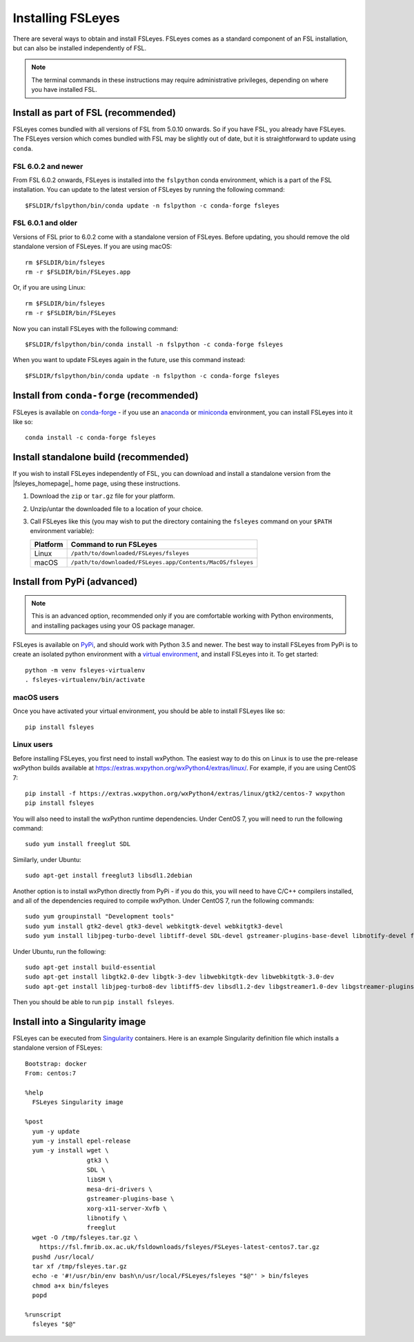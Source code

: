 Installing FSLeyes
==================


There are several ways to obtain and install FSLeyes. FSLeyes comes as a
standard component of an FSL installation, but can also be installed
independently of FSL.


.. note:: The terminal commands in these instructions may require
          administrative privileges, depending on where you have installed
          FSL.


Install as part of FSL (recommended)
------------------------------------


FSLeyes comes bundled with all versions of FSL from 5.0.10 onwards. So if you
have FSL, you already have FSLeyes. The FSLeyes version which comes bundled
with FSL may be slightly out of date, but it is straightforward to update
using ``conda``.


FSL 6.0.2 and newer
^^^^^^^^^^^^^^^^^^^


From FSL 6.0.2 onwards, FSLeyes is installed into the ``fslpython`` conda
environment, which is a part of the FSL installation. You can update to the
latest version of FSLeyes by running the following command::

    $FSLDIR/fslpython/bin/conda update -n fslpython -c conda-forge fsleyes


FSL 6.0.1 and older
^^^^^^^^^^^^^^^^^^^


Versions of FSL prior to 6.0.2 come with a standalone version of
FSLeyes. Before updating, you should remove the old standalone version of
FSLeyes. If you are using macOS::

    rm $FSLDIR/bin/fsleyes
    rm -r $FSLDIR/bin/FSLeyes.app

Or, if you are using Linux::

    rm $FSLDIR/bin/fsleyes
    rm -r $FSLDIR/bin/FSLeyes

Now you can install FSLeyes with the following command::

    $FSLDIR/fslpython/bin/conda install -n fslpython -c conda-forge fsleyes

When you want to update FSLeyes again in the future, use this command instead::

    $FSLDIR/fslpython/bin/conda update -n fslpython -c conda-forge fsleyes


Install from ``conda-forge`` (recommended)
------------------------------------------


FSLeyes is available on `conda-forge <https://conda-forge.org/>`_ - if you use
an `anaconda <https://www.anaconda.com/>`_ or `miniconda
<https://docs.conda.io/en/latest/miniconda.html>`_ environment, you can
install FSLeyes into it like so::

    conda install -c conda-forge fsleyes


Install standalone build (recommended)
--------------------------------------


If you wish to install FSLeyes independently of FSL, you can download and
install a standalone version from the |fsleyes_homepage|_ home page, using
these instructions.


1. Download the ``zip`` or ``tar.gz`` file for your platform.

2. Unzip/untar the downloaded file to a location of your choice.

3. Call FSLeyes like this (you may wish to put the directory containing
   the ``fsleyes`` command on your ``$PATH`` environment variable):

   ======== ==========================================================
   Platform Command to run FSLeyes
   ======== ==========================================================
   Linux    ``/path/to/downloaded/FSLeyes/fsleyes``
   macOS    ``/path/to/downloaded/FSLeyes.app/Contents/MacOS/fsleyes``
   ======== ==========================================================


Install from PyPi (advanced)
----------------------------


.. note:: This is an advanced option, recommended only if you are comfortable
          working with Python environments, and installing packages using your
          OS package manager.


FSLeyes is available on `PyPi <https://pypi.org/project/fsleyes/>`_, and
should work with Python 3.5 and newer. The best way to install FSLeyes from
PyPi is to create an isolated python environment with a `virtual environment
<https://docs.python.org/3/library/venv.html>`_, and install FSLeyes
into it. To get started::

    python -m venv fsleyes-virtualenv
    . fsleyes-virtualenv/bin/activate


macOS users
^^^^^^^^^^^

Once you have activated your virtual environment, you should be able to
install FSLeyes like so::

    pip install fsleyes


Linux users
^^^^^^^^^^^

Before installing FSLeyes, you first need to install wxPython. The easiest way
to do this on Linux is to use the pre-release wxPython builds available at
https://extras.wxpython.org/wxPython4/extras/linux/. For example, if you are
using CentOS 7::

    pip install -f https://extras.wxpython.org/wxPython4/extras/linux/gtk2/centos-7 wxpython
    pip install fsleyes

You will also need to install the wxPython runtime dependencies. Under CentOS
7, you will need to run the following command::

    sudo yum install freeglut SDL

Similarly, under Ubuntu::

    sudo apt-get install freeglut3 libsdl1.2debian


Another option is to install wxPython directly from PyPi - if you do this, you
will need to have C/C++ compilers installed, and all of the dependencies
required to compile wxPython. Under CentOS 7, run the following commands::

    sudo yum groupinstall "Development tools"
    sudo yum install gtk2-devel gtk3-devel webkitgtk-devel webkitgtk3-devel
    sudo yum install libjpeg-turbo-devel libtiff-devel SDL-devel gstreamer-plugins-base-devel libnotify-devel freeglut-devel

Under Ubuntu, run the following::

    sudo apt-get install build-essential
    sudo apt-get install libgtk2.0-dev libgtk-3-dev libwebkitgtk-dev libwebkitgtk-3.0-dev
    sudo apt-get install libjpeg-turbo8-dev libtiff5-dev libsdl1.2-dev libgstreamer1.0-dev libgstreamer-plugins-base1.0-dev libnotify-dev freeglut3-dev

Then you should be able to run ``pip install fsleyes``.


Install into a Singularity image
--------------------------------

FSLeyes can be executed from `Singularity <https://sylabs.io/docs/>`_
containers. Here is an example Singularity definition file which installs a
standalone version of FSLeyes::

    Bootstrap: docker
    From: centos:7

    %help
      FSLeyes Singularity image

    %post
      yum -y update
      yum -y install epel-release
      yum -y install wget \
                     gtk3 \
                     SDL \
                     libSM \
                     mesa-dri-drivers \
                     gstreamer-plugins-base \
                     xorg-x11-server-Xvfb \
                     libnotify \
                     freeglut
      wget -O /tmp/fsleyes.tar.gz \
        https://fsl.fmrib.ox.ac.uk/fsldownloads/fsleyes/FSLeyes-latest-centos7.tar.gz
      pushd /usr/local/
      tar xf /tmp/fsleyes.tar.gz
      echo -e '#!/usr/bin/env bash\n/usr/local/FSLeyes/fsleyes "$@"' > bin/fsleyes
      chmod a+x bin/fsleyes
      popd

    %runscript
      fsleyes "$@"
